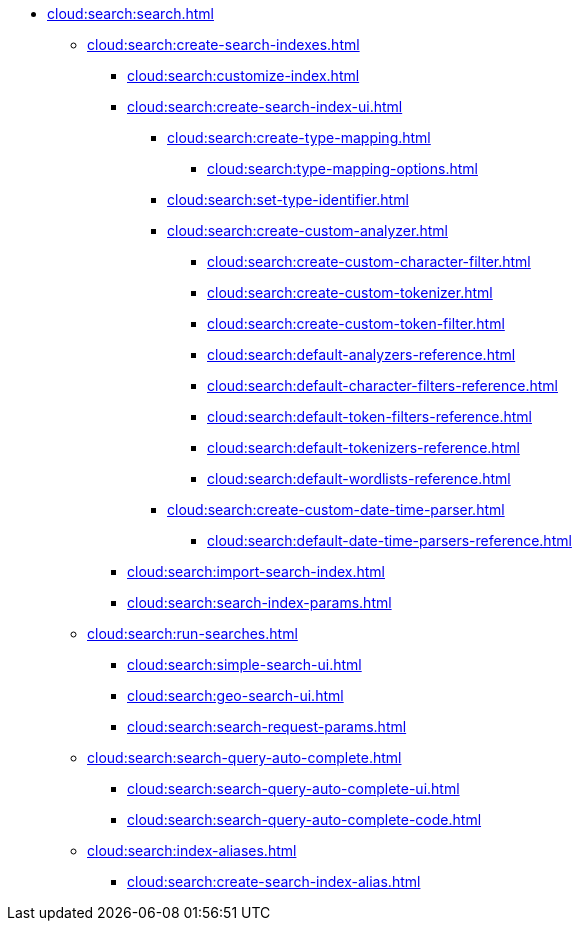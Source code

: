 * xref:cloud:search:search.adoc[]
  ** xref:cloud:search:create-search-indexes.adoc[]
    *** xref:cloud:search:customize-index.adoc[]
    *** xref:cloud:search:create-search-index-ui.adoc[]
      **** xref:cloud:search:create-type-mapping.adoc[]
        ***** xref:cloud:search:type-mapping-options.adoc[]
      **** xref:cloud:search:set-type-identifier.adoc[]
      **** xref:cloud:search:create-custom-analyzer.adoc[]
        ***** xref:cloud:search:create-custom-character-filter.adoc[]
        ***** xref:cloud:search:create-custom-tokenizer.adoc[]
        ***** xref:cloud:search:create-custom-token-filter.adoc[]
        ***** xref:cloud:search:default-analyzers-reference.adoc[]
        ***** xref:cloud:search:default-character-filters-reference.adoc[]
        ***** xref:cloud:search:default-token-filters-reference.adoc[]
        ***** xref:cloud:search:default-tokenizers-reference.adoc[]
        ***** xref:cloud:search:default-wordlists-reference.adoc[]
      **** xref:cloud:search:create-custom-date-time-parser.adoc[]
        ***** xref:cloud:search:default-date-time-parsers-reference.adoc[]
    *** xref:cloud:search:import-search-index.adoc[]
    *** xref:cloud:search:search-index-params.adoc[]
    ** xref:cloud:search:run-searches.adoc[]
      *** xref:cloud:search:simple-search-ui.adoc[]
      *** xref:cloud:search:geo-search-ui.adoc[]
      *** xref:cloud:search:search-request-params.adoc[]
    ** xref:cloud:search:search-query-auto-complete.adoc[]
      *** xref:cloud:search:search-query-auto-complete-ui.adoc[]
      *** xref:cloud:search:search-query-auto-complete-code.adoc[]
    ** xref:cloud:search:index-aliases.adoc[]
      *** xref:cloud:search:create-search-index-alias.adoc[]
